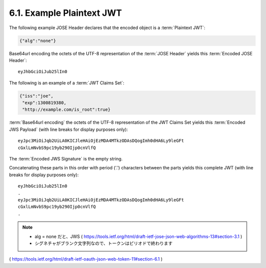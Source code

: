 .. _plaintext.jwt:

6.1. Example Plaintext JWT
------------------------------


The following example JOSE Header declares that the encoded object is
a :term:`Plaintext JWT`:

.. code-block:: javascript

     {"alg":"none"}

Base64url encoding the octets of the UTF-8 representation of 
the :term:`JOSE Header` yields this :term:`Encoded JOSE Header`:

::

     eyJhbGciOiJub25lIn0

The following is an example of a :term:`JWT Claims Set`:

.. code-block:: javascript 

     {"iss":"joe",
      "exp":1300819380,
      "http://example.com/is_root":true}

:term:`Base64url encoding` the octets of the UTF-8 representation of 
the JWT Claims Set yields this :term:`Encoded JWS Payload` 
(with line breaks for display purposes only):

::

     eyJpc3MiOiJqb2UiLA0KICJleHAiOjEzMDA4MTkzODAsDQogImh0dHA6Ly9leGFt
     cGxlLmNvbS9pc19yb290Ijp0cnVlfQ

The :term:`Encoded JWS Signature` is the empty string.

Concatenating these parts in this order with period ('.') characters
between the parts yields this complete JWT 
(with line breaks for display purposes only):

::

     eyJhbGciOiJub25lIn0
     .
     eyJpc3MiOiJqb2UiLA0KICJleHAiOjEzMDA4MTkzODAsDQogImh0dHA6Ly9leGFt
     cGxlLmNvbS9pc19yb290Ijp0cnVlfQ
     .

.. note::
    - alg = none だと、JWS ( https://tools.ietf.org/html/draft-ietf-jose-json-web-algorithms-13#section-3.1 ) 
    - シグネチャがブランク文字列なので、トークンはピリオドで終わります


( https://tools.ietf.org/html/draft-ietf-oauth-json-web-token-11#section-6.1 )
